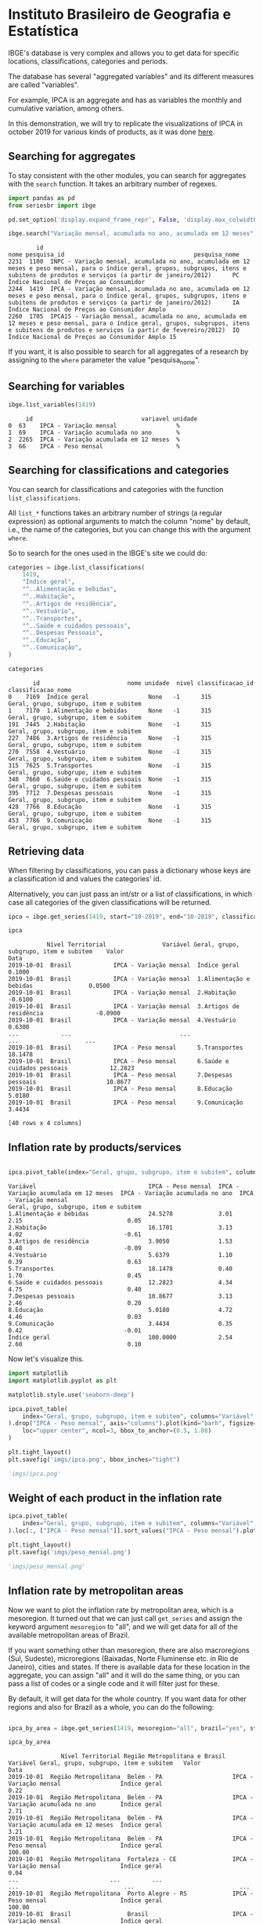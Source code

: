 * Instituto Brasileiro de Geografia e Estatística

IBGE's database is very complex and allows you to get data for specific
locations, classifications, categories and periods.

The database has several "aggregated variables" and its different measures
are called "variables".

For example, IPCA is an aggregate and has as variables the monthly and cumulative
variation, among others.

In this demonstration, we will try to replicate the visualizations of IPCA in 
october 2019 for various kinds of products, as it was done [[https://sidra.ibge.gov.br/home/ipca][here]].

** Searching for aggregates

To stay consistent with the other modules, you can search for aggregates with the =search= function.
It takes an arbitrary number of regexes.

#+BEGIN_SRC python :session :exports both
import pandas as pd
from seriesbr import ibge

pd.set_option('display.expand_frame_repr', False, 'display.max_colwidth', -1, 'display.max_rows', 10)

ibge.search("Variação mensal, acumulada no ano, acumulada em 12 meses")
#+END_SRC

#+RESULTS:
:         id                                                                                                                                                                                           nome pesquisa_id                                     pesquisa_nome
: 2231  1100  INPC - Variação mensal, acumulada no ano, acumulada em 12 meses e peso mensal, para o índice geral, grupos, subgrupos, itens e subitens de produtos e serviços (a partir de janeiro/2012)      PC          Índice Nacional de Preços ao Consumidor         
: 2244  1419  IPCA - Variação mensal, acumulada no ano, acumulada em 12 meses e peso mensal, para o índice geral, grupos, subgrupos, itens e subitens de produtos e serviços (a partir de janeiro/2012)      IA          Índice Nacional de Preços ao Consumidor Amplo   
: 2260  1705  IPCA15 - Variação mensal, acumulada no ano, acumulada em 12 meses e peso mensal, para o índice geral, grupos, subgrupos, itens e subitens de produtos e serviços (a partir de fevereiro/2012)  IQ          Índice Nacional de Preços ao Consumidor Amplo 15

If you want, it is also possible to search for all aggregates of a research by 
assigning to the =where= parameter the value "pesquisa_nome".

** Searching for variables

#+BEGIN_SRC python :session :exports both
ibge.list_variables(1419)
#+END_SRC

#+RESULTS:
:      id                               variavel unidade
: 0  63    IPCA - Variação mensal                 %     
: 1  69    IPCA - Variação acumulada no ano       %     
: 2  2265  IPCA - Variação acumulada em 12 meses  %     
: 3  66    IPCA - Peso mensal                     %     

** Searching for classifications and categories

You can search for classifications and categories with the function =list_classifications=.

All =list_*= functions takes an arbitrary number of strings (a regular expression)
as optional arguments to match the column "nome" by default, i.e.,
the name of the categories, but you can change this with the argument =where=.

So to search for the ones used in the IBGE's site we could do:

#+BEGIN_SRC python :session :exports both
categories = ibge.list_classifications(
    1419,
    "Índice geral",
    "^..Alimentação e bebidas",
    "^..Habitação",
    "^..Artigos de residência",
    "^..Vestuário",
    "^..Transportes",
    "^..Saúde e cuidados pessoais",
    "^..Despesas Pessoais",
    "^..Educação",
    "^..Comunicação",
)

categories
#+END_SRC

#+RESULTS:
#+begin_example
       id                         nome unidade  nivel classificacao_id                      classificacao_nome
0    7169  Índice geral                 None   -1      315              Geral, grupo, subgrupo, item e subitem
1    7170  1.Alimentação e bebidas      None   -1      315              Geral, grupo, subgrupo, item e subitem
191  7445  2.Habitação                  None   -1      315              Geral, grupo, subgrupo, item e subitem
227  7486  3.Artigos de residência      None   -1      315              Geral, grupo, subgrupo, item e subitem
270  7558  4.Vestuário                  None   -1      315              Geral, grupo, subgrupo, item e subitem
315  7625  5.Transportes                None   -1      315              Geral, grupo, subgrupo, item e subitem
348  7660  6.Saúde e cuidados pessoais  None   -1      315              Geral, grupo, subgrupo, item e subitem
395  7712  7.Despesas pessoais          None   -1      315              Geral, grupo, subgrupo, item e subitem
428  7766  8.Educação                   None   -1      315              Geral, grupo, subgrupo, item e subitem
453  7786  9.Comunicação                None   -1      315              Geral, grupo, subgrupo, item e subitem
#+end_example

** Retrieving data

When filtering by classifications, you can pass a dictionary whose keys
are a classification id and values the categories' id.

Alternatively, you can just pass an int/str or a list of classifications,
in which case all categories of the given classifications will be returned.

#+BEGIN_SRC python :session :exports both
ipca = ibge.get_series(1419, start="10-2019", end="10-2019", classifications={315: categories.id.to_list()})

ipca
#+END_SRC

#+RESULTS:
#+begin_example
           Nível Territorial                Variável Geral, grupo, subgrupo, item e subitem    Valor
Data                                                                                                
2019-10-01  Brasil            IPCA - Variação mensal  Índice geral                           0.1000 
2019-10-01  Brasil            IPCA - Variação mensal  1.Alimentação e bebidas                0.0500 
2019-10-01  Brasil            IPCA - Variação mensal  2.Habitação                           -0.6100 
2019-10-01  Brasil            IPCA - Variação mensal  3.Artigos de residência               -0.0900 
2019-10-01  Brasil            IPCA - Variação mensal  4.Vestuário                            0.6300 
...            ...                               ...                      ...                   ... 
2019-10-01  Brasil            IPCA - Peso mensal      5.Transportes                          18.1478
2019-10-01  Brasil            IPCA - Peso mensal      6.Saúde e cuidados pessoais            12.2823
2019-10-01  Brasil            IPCA - Peso mensal      7.Despesas pessoais                    10.8677
2019-10-01  Brasil            IPCA - Peso mensal      8.Educação                             5.0180 
2019-10-01  Brasil            IPCA - Peso mensal      9.Comunicação                          3.4434 

[40 rows x 4 columns]
#+end_example

** Inflation rate by products/services

#+NAME: 
#+BEGIN_SRC python :session :exports both

ipca.pivot_table(index="Geral, grupo, subgrupo, item e subitem", columns="Variável", values="Valor")

#+END_SRC

#+RESULTS:
#+begin_example
Variável                                IPCA - Peso mensal  IPCA - Variação acumulada em 12 meses  IPCA - Variação acumulada no ano  IPCA - Variação mensal
Geral, grupo, subgrupo, item e subitem                                                                                                                     
1.Alimentação e bebidas                 24.5278             3.01                                   2.15                              0.05                  
2.Habitação                             16.1701             3.13                                   4.02                             -0.61                  
3.Artigos de residência                 3.9050              1.53                                   0.48                             -0.09                  
4.Vestuário                             5.6379              1.10                                   0.39                              0.63                  
5.Transportes                           18.1478             0.40                                   1.70                              0.45                  
6.Saúde e cuidados pessoais             12.2823             4.34                                   4.75                              0.40                  
7.Despesas pessoais                     10.8677             3.13                                   2.46                              0.20                  
8.Educação                              5.0180              4.72                                   4.46                              0.03                  
9.Comunicação                           3.4434              0.35                                   0.42                             -0.01                  
Índice geral                            100.0000            2.54                                   2.60                              0.10                  
#+end_example

Now let's visualize this.

#+BEGIN_SRC python :session :results file :exports both
import matplotlib
import matplotlib.pyplot as plt

matplotlib.style.use('seaborn-deep')

ipca.pivot_table(
    index="Geral, grupo, subgrupo, item e subitem", columns="Variável", values="Valor"
).drop("IPCA - Peso mensal", axis="columns").plot(kind="barh", figsize=(10, 6)).legend(
    loc="upper center", ncol=3, bbox_to_anchor=(0.5, 1.08)
)

plt.tight_layout()
plt.savefig('imgs/ipca.png', bbox_inches="tight")

'imgs/ipca.png'
#+END_SRC

#+RESULTS:
[[file:imgs/ipca.png]]

** Weight of each product in the inflation rate

#+BEGIN_SRC python :session :results file :exports both
ipca.pivot_table(
    index="Geral, grupo, subgrupo, item e subitem", columns="Variável", values="Valor"
).loc[:, ["IPCA - Peso mensal"]].sort_values("IPCA - Peso mensal").plot(kind="barh")

plt.tight_layout()
plt.savefig('imgs/peso_mensal.png')

'imgs/peso_mensal.png'
#+END_SRC

#+RESULTS:
[[file:imgs/peso_mensal.png]]

** Inflation rate by metropolitan areas

Now we want to plot the inflation rate by metropolitan area, which is a mesoregion.
It turned out that we can just call =get_series= and assign the keyword argument
=mesoregion= to "all", and we will get data for all of the available metropolitan areas
of Brazil.

If you want something other than mesoregion, there are also macroregions (Sul, Sudeste),
microregions (Baixadas, Norte Fluminense etc. in Rio de Janeiro), cities and states. If
there is available data for these location in the aggregate, you can assign "all" and it
will do the same thing, or you can pass a list of codes or a single code and it will filter
just for these.

By default, it will get data for the whole country. If you want data for other regions and also
for Brazil as a whole, you can do the following:

#+BEGIN_SRC python :session :exports both

ipca_by_area = ibge.get_series(1419, mesoregion="all", brazil="yes", start="10-2019", end="10-2019")

ipca_by_area

#+END_SRC

#+RESULTS:
#+begin_example
               Nível Territorial Região Metropolitana e Brasil                               Variável Geral, grupo, subgrupo, item e subitem   Valor
Data                                                                                                                                                
2019-10-01  Região Metropolitana  Belém - PA                    IPCA - Variação mensal                 Índice geral                           0.22  
2019-10-01  Região Metropolitana  Belém - PA                    IPCA - Variação acumulada no ano       Índice geral                           2.71  
2019-10-01  Região Metropolitana  Belém - PA                    IPCA - Variação acumulada em 12 meses  Índice geral                           3.21  
2019-10-01  Região Metropolitana  Belém - PA                    IPCA - Peso mensal                     Índice geral                           100.00
2019-10-01  Região Metropolitana  Fortaleza - CE                IPCA - Variação mensal                 Índice geral                           0.04  
...                          ...         ...                                   ...                              ...                              ...
2019-10-01  Região Metropolitana  Porto Alegre - RS             IPCA - Peso mensal                     Índice geral                           100.00
2019-10-01  Brasil                Brasil                        IPCA - Variação mensal                 Índice geral                           0.10  
2019-10-01  Brasil                Brasil                        IPCA - Variação acumulada no ano       Índice geral                           2.60  
2019-10-01  Brasil                Brasil                        IPCA - Variação acumulada em 12 meses  Índice geral                           2.54  
2019-10-01  Brasil                Brasil                        IPCA - Peso mensal                     Índice geral                           100.00

[44 rows x 5 columns]
#+end_example

But really, you could pass to the =brazil= keyword any value that would be evaluated
as =True= in Python.

#+BEGIN_SRC python :session :results file :exports both

ipca_by_area.pivot_table(
    index="Região Metropolitana e Brasil", columns="Variável", values="Valor"
).drop("IPCA - Peso mensal", axis="columns").plot.barh(figsize=(8, 7)).legend(
    loc="upper center", ncol=3, bbox_to_anchor=(0.5, 1.08)
)

plt.tight_layout()
plt.savefig('imgs/ipca_by_area.png', bbox_inches="tight")
'imgs/ipca_by_area.png'

#+END_SRC

#+RESULTS:
[[file:imgs/ipca_by_area.png]]

** Inflation rate by product and month

#+BEGIN_SRC python :session :exports both
ipca_by_month = ibge.get_series(1419, classifications={315: categories.id.to_list()})

ipca_by_month.assign(Mês=ipca_by_month.index.strftime("%m-%B")).pivot_table(
    index="Geral, grupo, subgrupo, item e subitem", columns="Mês", values="Valor"
)
#+END_SRC

#+RESULTS:
#+begin_example
Mês                                     01-janeiro  02-fevereiro   03-março   04-abril    05-maio   06-junho   07-julho  08-agosto  09-setembro  10-outubro  11-novembro  12-dezembro
Geral, grupo, subgrupo, item e subitem                                                                                                                                               
1.Alimentação e bebidas                 8.546465    8.560529      8.952268   9.136429   9.119994   9.190871   9.183029   9.034494   9.070097     9.243645    9.409110     9.905182   
2.Habitação                             5.777100    5.697597      6.138848   6.030632   6.552597   6.585306   6.987842   7.087619   7.222994     7.300371    7.474406     7.506743   
3.Artigos de residência                 2.058810    2.238619      2.210503   2.228890   2.342300   2.384110   2.537071   2.691987   2.581219     2.668752    2.619958     2.886350   
4.Vestuário                             2.170284    2.195916      2.376755   2.588481   2.806016   2.785529   2.499332   2.656742   2.827084     3.065239    3.074406     3.653657   
5.Transportes                           6.261558    6.299523      6.363255   6.382029   6.209974   6.292545   6.236535   6.227129   6.479532     6.701594    6.719277     7.046018   
6.Saúde e cuidados pessoais             4.836790    5.032335      5.141158   5.694274   5.847416   5.940139   5.972000   6.108165   6.213819     6.339248    6.370881     6.608986   
7.Despesas pessoais                     4.929177    4.938994      5.013568   5.101632   5.238626   5.433213   5.556832   5.649971   5.697529     5.761777    6.032184     6.568954   
8.Educação                              3.109158    5.618071      4.636894   4.543513   4.547090   4.583171   4.567684   4.816703   4.763432     4.755590    4.787587     5.108593   
9.Comunicação                           1.335494    1.384529      0.984161   1.291223   1.240510   1.261558   1.287403   1.256229   1.306545     1.347006    1.433161     1.465193   
Índice geral                            27.500645   27.642903     27.790000  27.911613  28.004516  28.079032  28.133226  28.163548  28.263871    28.399677   28.505806    28.142143  
#+end_example

** Most recent inflation rate (nov/19) by product

#+BEGIN_SRC python :session :results file :exports both
ibge.get_series(
    1419, classifications={315: categories.id.to_list()}, last_n=1
).pivot_table(
    index="Geral, grupo, subgrupo, item e subitem", columns="Variável", values="Valor"
).drop("IPCA - Peso mensal", axis="columns").plot.barh(figsize=(8, 7)).legend(
    loc="upper center", ncol=3, bbox_to_anchor=(0.5, 1.08)
)

plt.savefig('imgs/recent_ipca.png', bbox_inches='tight')
'imgs/recent_ipca.png'
#+END_SRC

#+RESULTS:
[[file:imgs/recent_ipca.png]]

** Bonus: Was 50% fo brazilian GDP produced by 69 cities alone?

Let's try to assert the statement, made [[https://g1.globo.com/economia/noticia/2019/12/13/em-2017-quase-metade-do-pib-do-pais-foi-gerado-por-apenas-69-municipios-aponta-ibge.ghtml][here]], that in 2017 the brazilian GDP was produced by 69 cities.

To do that, I needed to look for a GDP aggregate that had cities as one of its classifications.
This aggregate's code turned out to be 5938 and the relevant variable's code (nominal GDP by current price) to be 37.

So that's how I've done it.

#+BEGIN_SRC python :session :exports both

pib_per_city = ibge.get_series(5938, 37, start="2017", end="2017", city=True)

pib_per_city.sort_values("Valor", ascending=False).assign(ParticipacaoAcumulada = lambda x: (x.Valor / sum(x.Valor)).cumsum()).query('ParticipacaoAcumulada <= .5')

#+END_SRC

#+RESULTS:
#+begin_example
           Nível Territorial              Município   Ano                                  Variável      Valor  ParticipacaoAcumulada
Data                                                                                                                                 
2017-01-01  Município         São Paulo - SP         2017  Produto Interno Bruto a preços correntes  699288352  0.106221             
2017-01-01  Município         Rio de Janeiro - RJ    2017  Produto Interno Bruto a preços correntes  337594462  0.157502             
2017-01-01  Município         Brasília - DF          2017  Produto Interno Bruto a preços correntes  244682756  0.194669             
2017-01-01  Município         Belo Horizonte - MG    2017  Produto Interno Bruto a preços correntes  88951168   0.208180             
2017-01-01  Município         Curitiba - PR          2017  Produto Interno Bruto a preços correntes  84702357   0.221046             
...               ...                         ...     ...                                       ...       ...        ...             
2017-01-01  Município         Anápolis - GO          2017  Produto Interno Bruto a preços correntes  14204319   0.489972             
2017-01-01  Município         Louveira - SP          2017  Produto Interno Bruto a preços correntes  13805962   0.492069             
2017-01-01  Município         Bauru - SP             2017  Produto Interno Bruto a preços correntes  13771753   0.494161             
2017-01-01  Município         Sumaré - SP            2017  Produto Interno Bruto a preços correntes  13744576   0.496249             
2017-01-01  Município         Feira de Santana - BA  2017  Produto Interno Bruto a preços correntes  13657295   0.498323             

[69 rows x 6 columns]
#+end_example

A look at the row numbers confirms the statement. 
69 out of 5570 cities from Brazil was responsible for 50% of the GDP,
with 10% being São Paulo alone. Pretty impressive.

** Bonus: Unemployment in Brazil

Let's try to check out the recent evolution of unemployment in Brazil.

For this, we will first search for an aggregate with "emprego"
in its name from the research "Pesquisa Nacional por Amostra de
Domicílios Contínua trimestral", whose id is "DD".

We can search for it like this:

#+BEGIN_SRC python :session :exports both
ibge.search("emprego", pesquisa_id="DD")
#+END_SRC

#+RESULTS:
:         id                                                                                                                                                                                                                                                                                                                                                                                                      nome pesquisa_id                                                    pesquisa_nome
: 5574  6464  Pessoas de 14 anos ou mais de idade, ocupadas na semana de referência - Total, coeficiente de variação, variações percentuais e absolutas em relação ao trimestre anterior e ao mesmo trimestre do ano anterior, e média anual - por posição na ocupação e categoria do emprego no trabalho principal                                                                                                     DD          Pesquisa Nacional por Amostra de Domicílios Contínua trimestral
: 5577  6382  Pessoas de 14 anos ou mais de idade, ocupadas na semana de referência como militares ou empregados do setor público no trabalho principal, por área do emprego                                                                                                                                                                                                                                            DD          Pesquisa Nacional por Amostra de Domicílios Contínua trimestral
: 5590  4097  Pessoas de 14 anos ou mais de idade, ocupadas na semana de referência, por posição na ocupação e categoria do emprego no trabalho principal                                                                                                                                                                                                                                                               DD          Pesquisa Nacional por Amostra de Domicílios Contínua trimestral
: 5612  5433  Rendimento médio nominal, habitualmente recebido por mês e efetivamente recebido no mês de referência, do trabalho principal, por posição na ocupação e categoria do emprego no trabalho principal                                                                                                                                                                                                        DD          Pesquisa Nacional por Amostra de Domicílios Contínua trimestral
: 5620  5440  Rendimento médio real, habitualmente recebido por mês e efetivamente recebido no mês de referência, do trabalho principal, por posição na ocupação e categoria do emprego no trabalho principal                                                                                                                                                                                                           DD          Pesquisa Nacional por Amostra de Domicílios Contínua trimestral
: 5626  6471  Rendimento médio, real e nominal, do trabalho principal, habitualmente recebido por mês, pelas pessoas de 14 anos ou mais de idade, ocupadas na semana de referência, com rendimento de trabalho - Total, coeficiente de variação, variações em relação ao trimestre anterior e ao mesmo trimestre do ano anterior, e média anual - por posição na ocupação e categoria do emprego no trabalho principal  DD          Pesquisa Nacional por Amostra de Domicílios Contínua trimestral

#+BEGIN_SRC python :session :exports both
ibge.list_variables(4097)
#+END_SRC

#+RESULTS:
:      id                                                                                                                     variavel      unidade
: 0  4090  Pessoas de 14 anos ou mais de idade, ocupadas na semana de referência                                                        Mil pessoas
: 1  4091  Coeficiente de variação - Pessoas de 14 anos ou mais de idade, ocupadas na semana de referência                              %          
: 2  4108  Distribuição percentual das pessoas de 14 anos ou mais de idade, ocupadas na semana de referência                            %          
: 3  4109  Coeficiente de variação - Distribuição percentual das pessoas de 14 anos ou mais de idade, ocupadas na semana de referência  %          

#+BEGIN_SRC python :session :exports both
ibge.list_classifications(4097)
#+END_SRC

#+RESULTS:
#+begin_example
       id                                                                                                                 nome unidade  nivel classificacao_id                                                classificacao_nome
0   96165  Total                                                                                                                None    0      11913            Posição na ocupação e categoria do emprego no trabalho principal
1   31721  Empregado no setor privado, exclusive trabalhador doméstico                                                          None    1      11913            Posição na ocupação e categoria do emprego no trabalho principal
2   31722  Empregado no setor privado, exclusive trabalhador doméstico - com carteira de trabalho assinada                      None    2      11913            Posição na ocupação e categoria do emprego no trabalho principal
3   31723  Empregado no setor privado, exclusive trabalhador doméstico - sem carteira de trabalho assinada                      None    2      11913            Posição na ocupação e categoria do emprego no trabalho principal
4   31724  Trabalhador doméstico                                                                                                None    1      11913            Posição na ocupação e categoria do emprego no trabalho principal
..    ...                    ...                                                                                                 ...   ..        ...                                                                         ...
9   31729  Empregado no setor público, exclusive militar e funcionário público estatutário - sem carteira de trabalho assinada  None    2      11913            Posição na ocupação e categoria do emprego no trabalho principal
10  31730  Empregado no setor público - militar e funcionário público estatutário                                               None    2      11913            Posição na ocupação e categoria do emprego no trabalho principal
11  96170  Empregador                                                                                                           None    1      11913            Posição na ocupação e categoria do emprego no trabalho principal
12  96171  Conta própria                                                                                                        None    1      11913            Posição na ocupação e categoria do emprego no trabalho principal
13  31731  Trabalhador familiar auxiliar                                                                                        None    1      11913            Posição na ocupação e categoria do emprego no trabalho principal

[14 rows x 6 columns]
#+end_example

#+BEGIN_SRC python :session :exports both :results file
emprego = ibge.get_series(4097, 4090, classifications={11913: [31722, 31723]}).pivot_table(
    index="Data",
    columns="Posição na ocupação e categoria do emprego no trabalho principal",
    values="Valor",
)

emprego.columns = ["Formal", "Informal"]

emprego.plot(subplots=True, figsize=(7, 5))

plt.suptitle("Emprego no setor privado")
plt.tight_layout(bbox_inches='tight')
plt.savefig('imgs/employment.png')
'imgs/employment.png'
#+END_SRC

#+RESULTS:
[[file:imgs/employment.png]]

